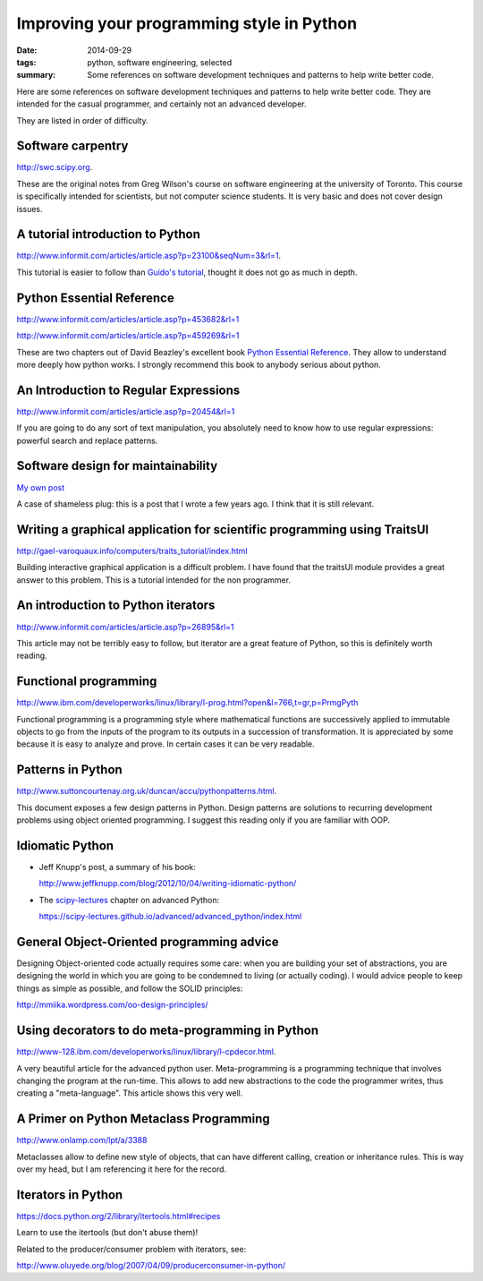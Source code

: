 ===============================================
Improving your programming style in Python
===============================================

:date: 2014-09-29
:tags: python, software engineering, selected
:summary: Some references on software development techniques and patterns to help write better code.

Here are some references on software development techniques and patterns
to help write better code. They are intended for the casual programmer,
and certainly not an advanced developer.

They are listed in order of difficulty.

Software carpentry
------------------

http://swc.scipy.org. 

These are the original notes from Greg Wilson's course on software
engineering at the university of Toronto. This course is specifically
intended for scientists, but not computer science students. It is very
basic and does not cover design issues.

A tutorial introduction to Python
---------------------------------

http://www.informit.com/articles/article.asp?p=23100&seqNum=3&rl=1.

This tutorial is easier to follow than `Guido's tutorial
<http://www.python.org/doc/>`_, thought it does not go as much in depth.

Python Essential Reference
--------------------------

http://www.informit.com/articles/article.asp?p=453682&rl=1

http://www.informit.com/articles/article.asp?p=459269&rl=1

These are two chapters out of David Beazley's excellent book `Python
Essential Reference 
<http://www.amazon.com/Python-Essential-Reference-David-Beazley/dp/0735710910>`_. 
They allow to understand more deeply how python works. I strongly recommend
this book to anybody serious about python.

An Introduction to Regular Expressions
--------------------------------------

http://www.informit.com/articles/article.asp?p=20454&rl=1

If you are going to do any sort of text manipulation, you absolutely need
to know how to use regular expressions: powerful search and replace patterns.

Software design for maintainability
------------------------------------

`My own post <./software-design-for-maintainability.html>`_

A case of shameless plug: this is a post that I wrote a few years ago. I
think that it is still relevant.

Writing a graphical application for scientific programming using TraitsUI
--------------------------------------------------------------------------

http://gael-varoquaux.info/computers/traits_tutorial/index.html

Building interactive graphical application is a difficult problem. I have
found that the traitsUI module provides a great answer to this problem.
This is a tutorial intended for the non programmer.

An introduction to Python iterators
-----------------------------------

http://www.informit.com/articles/article.asp?p=26895&rl=1

This article may not be terribly easy to follow, but iterator are a
great feature of Python, so this is definitely worth reading.

Functional programming
----------------------

http://www.ibm.com/developerworks/linux/library/l-prog.html?open&l=766,t=gr,p=PrmgPyth

Functional programming is a programming style where mathematical
functions are successively applied to immutable objects to go from the
inputs of the program to its outputs in a succession of transformation.
It is appreciated by some because it is easy to analyze and prove.
In certain cases it can be very readable.

Patterns in Python
------------------

http://www.suttoncourtenay.org.uk/duncan/accu/pythonpatterns.html. 

This document exposes a few design patterns in Python. Design patterns
are solutions to recurring development problems using object oriented
programming. I suggest this reading only if you are familiar with OOP.

Idiomatic Python
-----------------

* Jeff Knupp's post, a summary of his book:

  http://www.jeffknupp.com/blog/2012/10/04/writing-idiomatic-python/

* The `scipy-lectures <https://scipy-lectures.github.io>`_ chapter on
  advanced Python:

  https://scipy-lectures.github.io/advanced/advanced_python/index.html

General Object-Oriented programming advice
---------------------------------------------

Designing Object-oriented code actually requires some care: when you are
building your set of abstractions, you are designing the world in which
you are going to be condemned to living (or actually coding). I would
advice people to keep things as simple as possible, and follow the SOLID
principles:

http://mmiika.wordpress.com/oo-design-principles/

Using decorators to do meta-programming in Python
--------------------------------------------------

http://www-128.ibm.com/developerworks/linux/library/l-cpdecor.html.

A very beautiful article for the advanced python user. Meta-programming
is a programming technique that involves changing the program at the 
run-time. This allows to add new abstractions to the code the
programmer writes, thus creating a "meta-language". This article shows
this very well.

A Primer on Python Metaclass Programming
----------------------------------------

http://www.onlamp.com/lpt/a/3388

Metaclasses allow to define new style of objects, that can have different
calling, creation or inheritance rules. This is way over my head, but I
am referencing it here for the record.

Iterators in Python
--------------------

https://docs.python.org/2/library/itertools.html#recipes

Learn to use the itertools (but don't abuse them)!

Related to the producer/consumer problem with iterators, see:

http://www.oluyede.org/blog/2007/04/09/producerconsumer-in-python/

.. vim:spell:spelllang=en_us ft=rst

